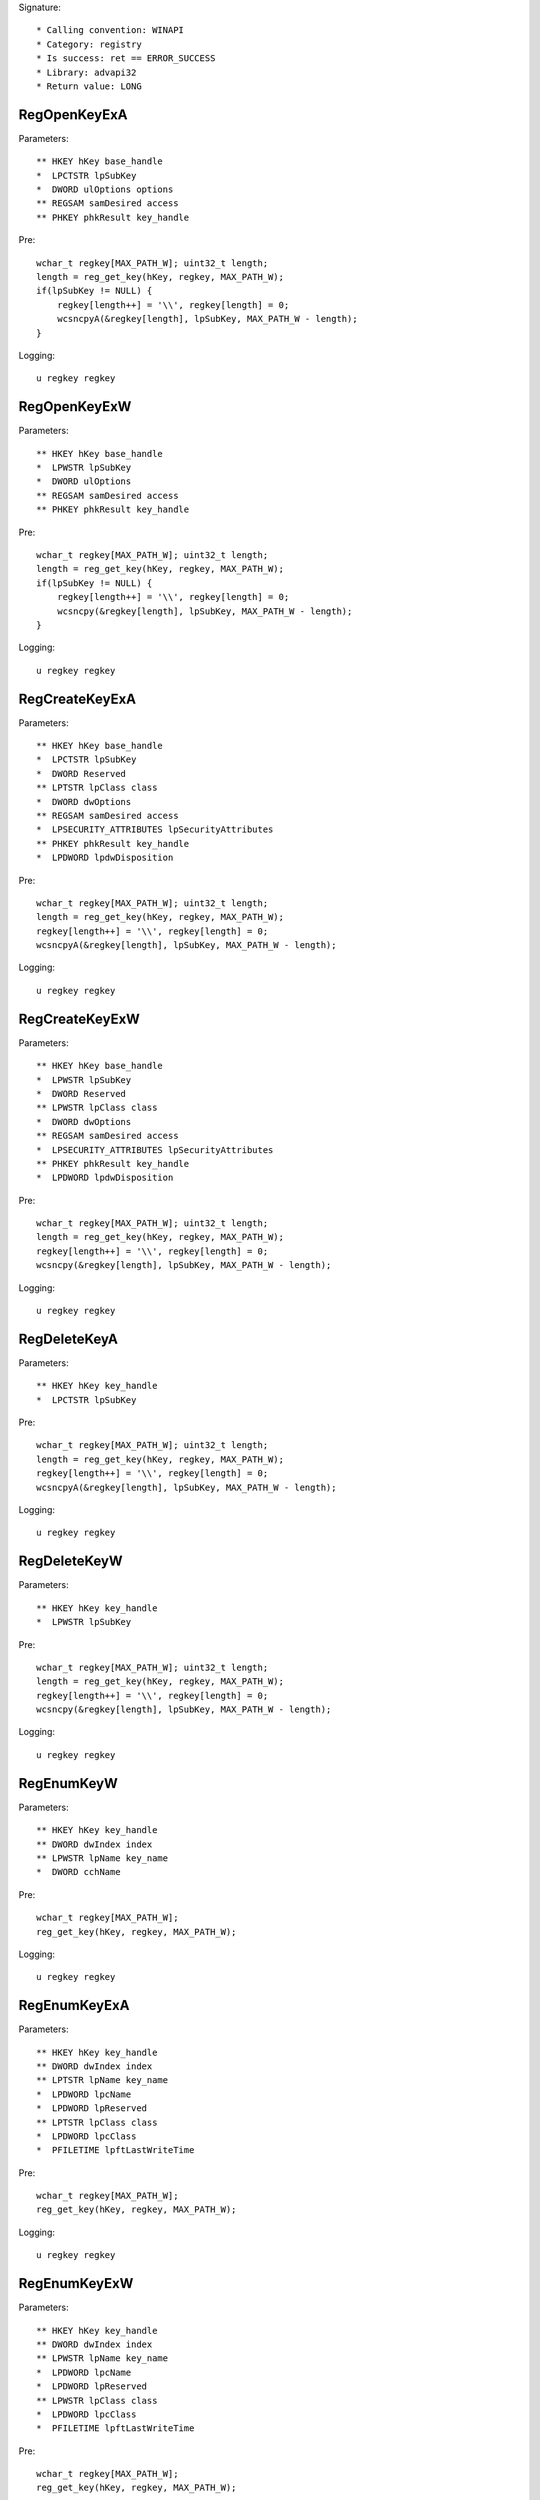 Signature::

    * Calling convention: WINAPI
    * Category: registry
    * Is success: ret == ERROR_SUCCESS
    * Library: advapi32
    * Return value: LONG


RegOpenKeyExA
=============

Parameters::

    ** HKEY hKey base_handle
    *  LPCTSTR lpSubKey
    *  DWORD ulOptions options
    ** REGSAM samDesired access
    ** PHKEY phkResult key_handle

Pre::

    wchar_t regkey[MAX_PATH_W]; uint32_t length;
    length = reg_get_key(hKey, regkey, MAX_PATH_W);
    if(lpSubKey != NULL) {
        regkey[length++] = '\\', regkey[length] = 0;
        wcsncpyA(&regkey[length], lpSubKey, MAX_PATH_W - length);
    }

Logging::

    u regkey regkey


RegOpenKeyExW
=============

Parameters::

    ** HKEY hKey base_handle
    *  LPWSTR lpSubKey
    *  DWORD ulOptions
    ** REGSAM samDesired access
    ** PHKEY phkResult key_handle

Pre::

    wchar_t regkey[MAX_PATH_W]; uint32_t length;
    length = reg_get_key(hKey, regkey, MAX_PATH_W);
    if(lpSubKey != NULL) {
        regkey[length++] = '\\', regkey[length] = 0;
        wcsncpy(&regkey[length], lpSubKey, MAX_PATH_W - length);
    }

Logging::

    u regkey regkey


RegCreateKeyExA
===============

Parameters::

    ** HKEY hKey base_handle
    *  LPCTSTR lpSubKey
    *  DWORD Reserved
    ** LPTSTR lpClass class
    *  DWORD dwOptions
    ** REGSAM samDesired access
    *  LPSECURITY_ATTRIBUTES lpSecurityAttributes
    ** PHKEY phkResult key_handle
    *  LPDWORD lpdwDisposition

Pre::

    wchar_t regkey[MAX_PATH_W]; uint32_t length;
    length = reg_get_key(hKey, regkey, MAX_PATH_W);
    regkey[length++] = '\\', regkey[length] = 0;
    wcsncpyA(&regkey[length], lpSubKey, MAX_PATH_W - length);

Logging::

    u regkey regkey


RegCreateKeyExW
===============

Parameters::

    ** HKEY hKey base_handle
    *  LPWSTR lpSubKey
    *  DWORD Reserved
    ** LPWSTR lpClass class
    *  DWORD dwOptions
    ** REGSAM samDesired access
    *  LPSECURITY_ATTRIBUTES lpSecurityAttributes
    ** PHKEY phkResult key_handle
    *  LPDWORD lpdwDisposition

Pre::

    wchar_t regkey[MAX_PATH_W]; uint32_t length;
    length = reg_get_key(hKey, regkey, MAX_PATH_W);
    regkey[length++] = '\\', regkey[length] = 0;
    wcsncpy(&regkey[length], lpSubKey, MAX_PATH_W - length);

Logging::

    u regkey regkey


RegDeleteKeyA
=============

Parameters::

    ** HKEY hKey key_handle
    *  LPCTSTR lpSubKey

Pre::

    wchar_t regkey[MAX_PATH_W]; uint32_t length;
    length = reg_get_key(hKey, regkey, MAX_PATH_W);
    regkey[length++] = '\\', regkey[length] = 0;
    wcsncpyA(&regkey[length], lpSubKey, MAX_PATH_W - length);

Logging::

    u regkey regkey


RegDeleteKeyW
=============

Parameters::

    ** HKEY hKey key_handle
    *  LPWSTR lpSubKey

Pre::

    wchar_t regkey[MAX_PATH_W]; uint32_t length;
    length = reg_get_key(hKey, regkey, MAX_PATH_W);
    regkey[length++] = '\\', regkey[length] = 0;
    wcsncpy(&regkey[length], lpSubKey, MAX_PATH_W - length);

Logging::

    u regkey regkey


RegEnumKeyW
===========

Parameters::

    ** HKEY hKey key_handle
    ** DWORD dwIndex index
    ** LPWSTR lpName key_name
    *  DWORD cchName

Pre::

    wchar_t regkey[MAX_PATH_W];
    reg_get_key(hKey, regkey, MAX_PATH_W);

Logging::

    u regkey regkey


RegEnumKeyExA
=============

Parameters::

    ** HKEY hKey key_handle
    ** DWORD dwIndex index
    ** LPTSTR lpName key_name
    *  LPDWORD lpcName
    *  LPDWORD lpReserved
    ** LPTSTR lpClass class
    *  LPDWORD lpcClass
    *  PFILETIME lpftLastWriteTime

Pre::

    wchar_t regkey[MAX_PATH_W];
    reg_get_key(hKey, regkey, MAX_PATH_W);

Logging::

    u regkey regkey


RegEnumKeyExW
=============

Parameters::

    ** HKEY hKey key_handle
    ** DWORD dwIndex index
    ** LPWSTR lpName key_name
    *  LPDWORD lpcName
    *  LPDWORD lpReserved
    ** LPWSTR lpClass class
    *  LPDWORD lpcClass
    *  PFILETIME lpftLastWriteTime

Pre::

    wchar_t regkey[MAX_PATH_W];
    reg_get_key(hKey, regkey, MAX_PATH_W);

Logging::

    u regkey regkey


RegEnumValueA
=============

Parameters::

    ** HKEY hKey key_handle
    ** DWORD dwIndex index
    *  LPTSTR lpValueName
    *  LPDWORD lpcchValueName
    *  LPDWORD lpReserved
    ** LPDWORD lpType reg_type
    *  LPBYTE lpData
    *  LPDWORD lpcbData

Ensure::

    lpcbData

Pre::

    wchar_t regkey[MAX_PATH_W]; uint32_t length;
    length = reg_get_key(hKey, regkey, MAX_PATH_W);
    regkey[length++] = '\\', regkey[length] = 0;
    wcsncpyA(&regkey[length], lpValueName, MAX_PATH_W - length);

Logging::

    u regkey regkey
    B buffer lpcbData, lpData


RegEnumValueW
=============

Parameters::

    ** HKEY hKey key_handle
    ** DWORD dwIndex index
    *  LPWSTR lpValueName
    *  LPDWORD lpcchValueName
    *  LPDWORD lpReserved
    ** LPDWORD lpType reg_type
    *  LPBYTE lpData
    *  LPDWORD lpcbData

Ensure::

    lpcbData

Pre::

    wchar_t regkey[MAX_PATH_W]; uint32_t length;
    length = reg_get_key(hKey, regkey, MAX_PATH_W);
    regkey[length++] = '\\', regkey[length] = 0;
    wcsncpy(&regkey[length], lpValueName, MAX_PATH_W - length);

Logging::

    u regkey regkey
    B buffer lpcbData, lpData


RegSetValueExA
==============

Parameters::

    ** HKEY hKey key_handle
    *  LPCTSTR lpValueName
    *  DWORD Reserved
    ** DWORD dwType reg_type
    *  const BYTE *lpData
    *  DWORD cbData

Pre::

    wchar_t regkey[MAX_PATH_W]; uint32_t length;
    length = reg_get_key(hKey, regkey, MAX_PATH_W);
    regkey[length++] = '\\', regkey[length] = 0;

    if(lpValueName == NULL) {
        lpValueName = "(Default)";
    }

    wcsncpyA(&regkey[length], lpValueName, MAX_PATH_W - length);

Logging::

    u regkey regkey
    b buffer cbData, lpData


RegSetValueExW
==============

Parameters::

    ** HKEY hKey key_handle
    *  LPWSTR lpValueName
    *  DWORD Reserved
    ** DWORD dwType reg_type
    *  const BYTE *lpData
    *  DWORD cbData

Pre::

    wchar_t regkey[MAX_PATH_W]; uint32_t length;
    length = reg_get_key(hKey, regkey, MAX_PATH_W);
    regkey[length++] = '\\', regkey[length] = 0;

    if(lpValueName == NULL) {
        lpValueName = L"(Default)";
    }

    wcsncpy(&regkey[length], lpValueName, MAX_PATH_W - length);

Logging::

    u regkey regkey
    b buffer cbData, lpData


RegQueryValueExA
================

Parameters::

    ** HKEY hKey key_handle
    *  LPCTSTR lpValueName
    *  LPDWORD lpReserved
    ** LPDWORD lpType reg_type
    *  LPBYTE lpData
    *  LPDWORD lpcbData

Ensure::

    lpcbData

Pre::

    wchar_t regkey[MAX_PATH_W]; uint32_t length;
    length = reg_get_key(hKey, regkey, MAX_PATH_W);
    regkey[length++] = '\\', regkey[length] = 0;

    if(lpValueName == NULL) {
        lpValueName = "(Default)";
    }

    wcsncpyA(&regkey[length], lpValueName, MAX_PATH_W - length);

Logging::

    u regkey regkey
    B buffer lpcbData, lpData


RegQueryValueExW
================

Parameters::

    ** HKEY hKey key_handle
    *  LPWSTR lpValueName
    *  LPDWORD lpReserved
    ** LPDWORD lpType reg_type
    *  LPBYTE lpData
    *  LPDWORD lpcbData

Ensure::

    lpcbData

Pre::

    wchar_t regkey[MAX_PATH_W]; uint32_t length;
    length = reg_get_key(hKey, regkey, MAX_PATH_W);
    regkey[length++] = '\\', regkey[length] = 0;

    if(lpValueName == NULL) {
        lpValueName = L"(Default)";
    }

    wcsncpy(&regkey[length], lpValueName, MAX_PATH_W - length);

Logging::

    u regkey regkey
    B buffer lpcbData, lpData


RegDeleteValueA
===============

Parameters::

    ** HKEY hKey key_handle
    *  LPCTSTR lpValueName

Pre::

    wchar_t regkey[MAX_PATH_W]; uint32_t length;
    length = reg_get_key(hKey, regkey, MAX_PATH_W);
    regkey[length++] = '\\', regkey[length] = 0;

    if(lpValueName == NULL) {
        lpValueName = "(Default)";
    }

    wcsncpyA(&regkey[length], lpValueName, MAX_PATH_W - length);

Logging::

    u regkey regkey


RegDeleteValueW
===============

Parameters::

    ** HKEY hKey key_handle
    *  LPWSTR lpValueName

Pre::

    wchar_t regkey[MAX_PATH_W]; uint32_t length;
    length = reg_get_key(hKey, regkey, MAX_PATH_W);
    regkey[length++] = '\\', regkey[length] = 0;

    if(lpValueName == NULL) {
        lpValueName = L"(Default)";
    }

    wcsncpy(&regkey[length], lpValueName, MAX_PATH_W - length);

Logging::

    u regkey regkey


RegQueryInfoKeyA
================

Parameters::

    ** HKEY hKey key_handle
    ** LPTSTR lpClass class
    *  LPDWORD lpcClass
    *  LPDWORD lpReserved
    ** LPDWORD lpcSubKeys subkey_count
    ** LPDWORD lpcMaxSubKeyLen subkey_max_length
    ** LPDWORD lpcMaxClassLen class_max_length
    ** LPDWORD lpcValues value_count
    ** LPDWORD lpcMaxValueNameLen value_name_max_length
    ** LPDWORD lpcMaxValueLen value_max_length
    *  LPDWORD lpcbSecurityDescriptor
    *  PFILETIME lpftLastWriteTime


RegQueryInfoKeyW
================

Parameters::

    ** HKEY hKey key_handle
    ** LPWSTR lpClass class
    *  LPDWORD lpcClass
    *  LPDWORD lpReserved
    ** LPDWORD lpcSubKeys subkey_count
    ** LPDWORD lpcMaxSubKeyLen subkey_max_length
    ** LPDWORD lpcMaxClassLen class_max_length
    ** LPDWORD lpcValues value_count
    ** LPDWORD lpcMaxValueNameLen value_name_max_length
    ** LPDWORD lpcMaxValueLen value_max_length
    *  LPDWORD lpcbSecurityDescriptor
    *  PFILETIME lpftLastWriteTime


RegCloseKey
===========

Parameters::

    ** HKEY hKey key_handle
